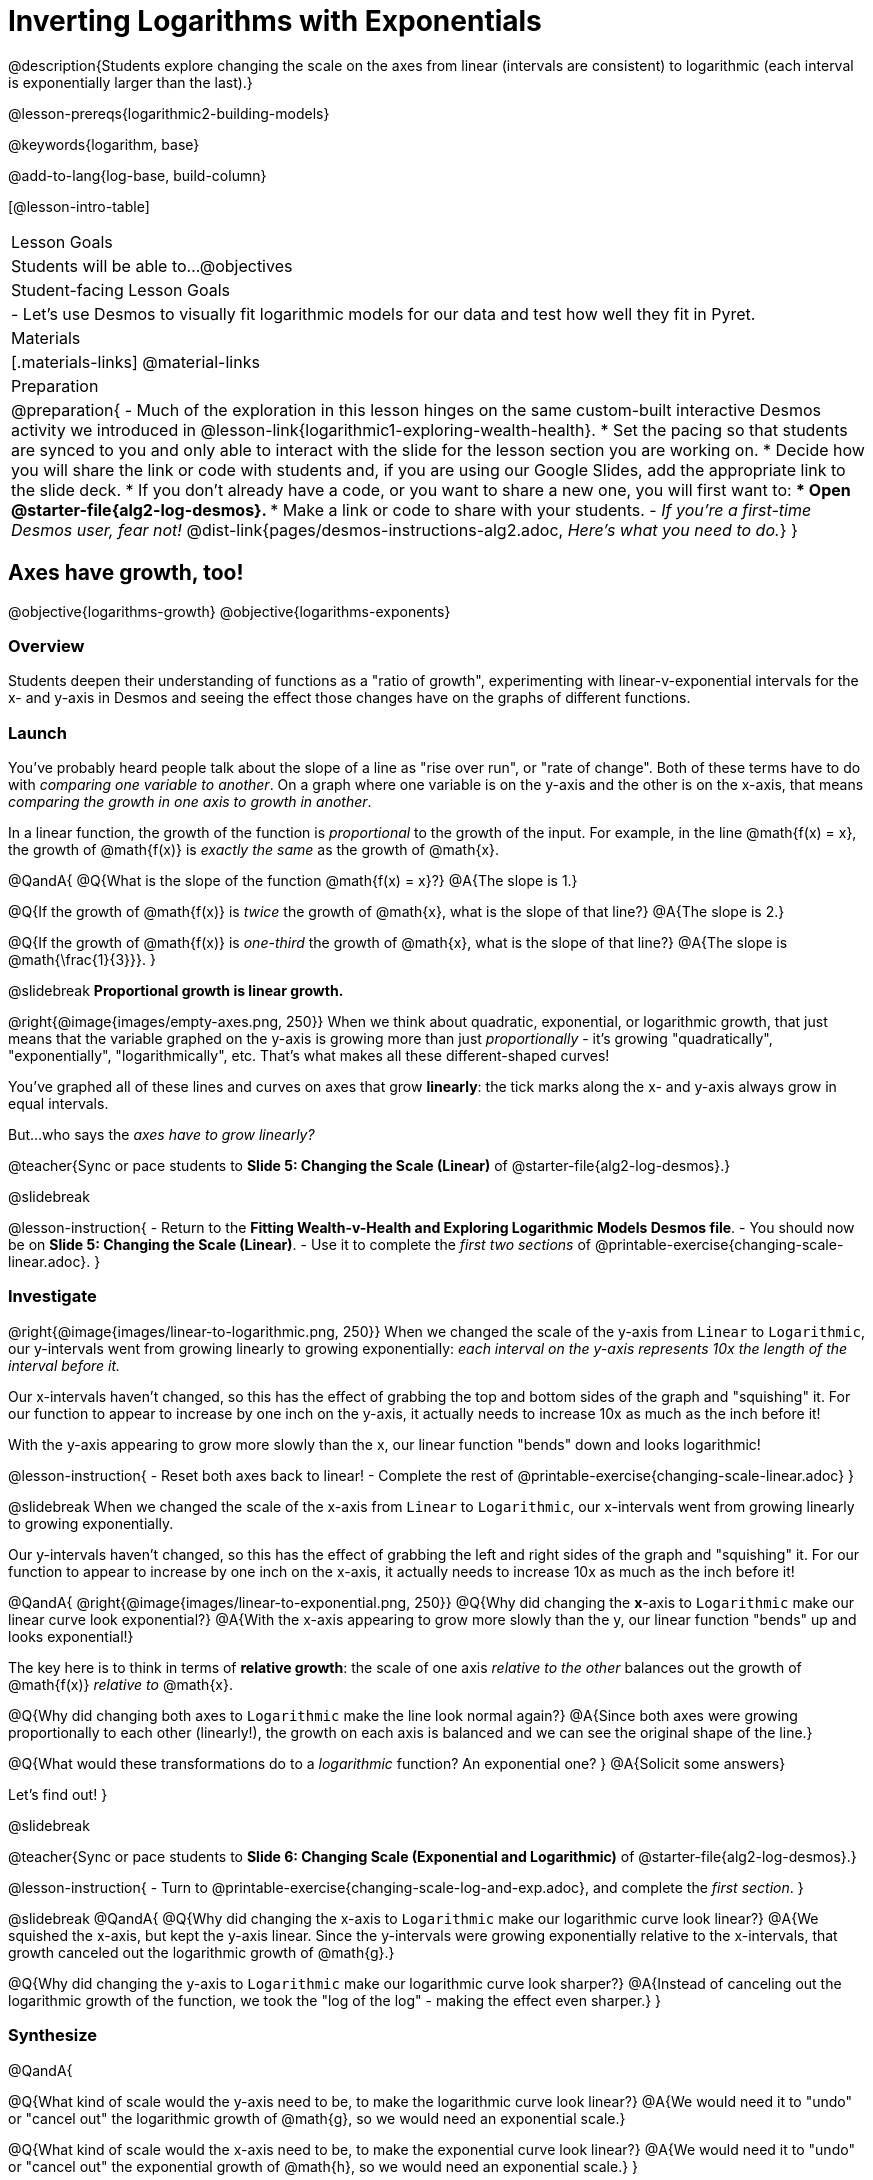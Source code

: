 = Inverting Logarithms with Exponentials

@description{Students explore changing the scale on the axes from linear (intervals are consistent) to logarithmic (each interval is exponentially larger than the last).}

@lesson-prereqs{logarithmic2-building-models}

@keywords{logarithm, base}

@add-to-lang{log-base, build-column}

[@lesson-intro-table]
|===

| Lesson Goals
| Students will be able to...
@objectives

| Student-facing Lesson Goals
|

- Let's use Desmos to visually fit logarithmic models for our data and test how well they fit in Pyret.


| Materials
|[.materials-links]
@material-links


| Preparation
| 
@preparation{
- Much of the exploration in this lesson hinges on the same custom-built interactive Desmos activity we introduced in @lesson-link{logarithmic1-exploring-wealth-health}.
 * Set the pacing so that students are synced to you and only able to interact with the slide for the lesson section you are working on.
 * Decide how you will share the link or code with students and, if you are using our Google Slides, add the appropriate link to the slide deck.
 * If you don't already have a code, or you want to share a new one, you will first want to:
 *** Open @starter-file{alg2-log-desmos}.
 *** Make a link or code to share with your students.
- _If you're a first-time Desmos user, fear not!_ @dist-link{pages/desmos-instructions-alg2.adoc, _Here's what you need to do._}
}

|===


== Axes have growth, too!
@objective{logarithms-growth}
@objective{logarithms-exponents}

=== Overview
Students deepen their understanding of functions as a "ratio of growth", experimenting with linear-v-exponential intervals for the x- and y-axis in Desmos and seeing the effect those changes have on the graphs of different functions.

=== Launch

You've probably heard people talk about the slope of a line as "rise over run", or "rate of change". Both of these terms have to do with _comparing one variable to another_. On a graph where one variable is on the y-axis and the other is on the x-axis, that means _comparing the growth in one axis to growth in another_. 

In a linear function, the growth of the function is _proportional_ to the growth of the input. For example, in the line @math{f(x) = x}, the growth of @math{f(x)} is _exactly the same_ as the growth of @math{x}. 

@QandA{
@Q{What is the slope of the function @math{f(x) = x}?}
@A{The slope is 1.}

@Q{If the growth of @math{f(x)} is _twice_ the growth of @math{x}, what is the slope of that line?}
@A{The slope is 2.}

@Q{If the growth of @math{f(x)} is _one-third_ the growth of @math{x}, what is the slope of that line?}
@A{The slope is @math{\frac{1}{3}}}.
}

@slidebreak
*Proportional growth is linear growth.*

@right{@image{images/empty-axes.png, 250}}
When we think about quadratic, exponential, or logarithmic growth, that just means that the variable graphed on the y-axis is growing more than just _proportionally_ - it's growing "quadratically", "exponentially", "logarithmically", etc. That's what makes all these different-shaped curves!

You've graphed all of these lines and curves on axes that grow *linearly*: the tick marks along the x- and y-axis always grow in equal intervals.

But...who says the _axes have to grow linearly?_

@teacher{Sync or pace students to *Slide 5: Changing the Scale (Linear)* of @starter-file{alg2-log-desmos}.}

@slidebreak

@lesson-instruction{
- Return to the *Fitting Wealth-v-Health and Exploring Logarithmic Models Desmos file*.
- You should now be on *Slide 5: Changing the Scale (Linear)*.
- Use it to complete the _first two sections_ of @printable-exercise{changing-scale-linear.adoc}.
}

=== Investigate

@right{@image{images/linear-to-logarithmic.png, 250}}
When we changed the scale of the y-axis from `Linear` to `Logarithmic`, our y-intervals went from growing linearly to growing exponentially: _each interval on the y-axis represents 10x the length of the interval before it._

Our x-intervals haven't changed, so this has the effect of grabbing the top and bottom sides of the graph and "squishing" it. For our function to appear to increase by one inch on the y-axis, it actually needs to increase 10x as much as the inch before it!

With the y-axis appearing to grow more slowly than the x, our linear function "bends" down and looks logarithmic!

@lesson-instruction{
- Reset both axes back to linear!
- Complete the rest of @printable-exercise{changing-scale-linear.adoc}
}

@slidebreak
When we changed the scale of the x-axis from `Linear` to `Logarithmic`, our x-intervals went from growing linearly to growing exponentially.

Our y-intervals haven't changed, so this has the effect of grabbing the left and right sides of the graph and "squishing" it. For our function to appear to increase by one inch on the x-axis, it actually needs to increase 10x as much as the inch before it!

@QandA{
@right{@image{images/linear-to-exponential.png, 250}}
@Q{Why did changing the *x*-axis to `Logarithmic` make our linear curve look exponential?}
@A{With the x-axis appearing to grow more slowly than the y, our linear function "bends" up and looks exponential!}

The key here is to think in terms of *relative growth*: the scale of one axis _relative to the other_  balances out the growth of @math{f(x)} _relative to_ @math{x}.

@Q{Why did changing both axes to `Logarithmic` make the line look normal again?}
@A{Since both axes were growing proportionally to each other (linearly!), the growth on each axis is balanced and we can see the original shape of the line.}

@Q{What would these transformations do to a _logarithmic_ function? An exponential one? }
@A{Solicit some answers} 

Let's find out!
}

@slidebreak

@teacher{Sync or pace students to *Slide 6: Changing Scale (Exponential and Logarithmic)* of @starter-file{alg2-log-desmos}.}

@lesson-instruction{
- Turn to @printable-exercise{changing-scale-log-and-exp.adoc}, and complete the _first section_.
}

@slidebreak
@QandA{
@Q{Why did changing the x-axis to `Logarithmic` make our logarithmic curve look linear?}
@A{We squished the x-axis, but kept the y-axis linear. Since the y-intervals were growing exponentially relative to the x-intervals, that growth canceled out the logarithmic growth of @math{g}.}

@Q{Why did changing the y-axis to `Logarithmic` make our logarithmic curve look sharper?}
@A{Instead of canceling out the logarithmic growth of the function, we took the "log of the log" - making the effect even sharper.}
}

=== Synthesize

@QandA{

@Q{What kind of scale would the y-axis need to be, to make the logarithmic curve look linear?}
@A{We would need it to "undo" or "cancel out" the logarithmic growth of @math{g}, so we would need an exponential scale.}

@Q{What kind of scale would the x-axis need to be, to make the exponential curve look linear?}
@A{We would need it to "undo" or "cancel out" the exponential growth of @math{h}, so we would need an exponential scale.}
}

== Changing the Scale to Fit a Model
@objective{model-fit-function}
@objective{logarithms-exponents}

=== Overview
Students take what they've learned about changing the scale, and apply it to their scatter plots of income v. lifespan.

=== Launch

@teacher{Sync or pace students to *Slide 7: Wealth-v-Health (Logarithmic)* of @starter-file{alg2-log-desmos}.}

@lesson-instruction{
- Let's return to the *Fitting Wealth-v-Health and Exploring Logarithmic Models Desmos file*, and open @starter-file{alg2-countries}.
- You should now be on Slide 7: "Wealth-v-Health (Logarithmic)".
- Use it to complete the first section of @printable-exercise{fitting-logarithmic-models.adoc}.
}

@QandA{
@Q{What values did you come up with for @math{a} and @math{k} in your best-guess logarithmic model?}
@A{Record different students' responses for @math{a} and @math{k} on the board.}

@Q{How do your @math{a} and @math{k} values compare with those of other students'? Are they very similar or very different?}

@Q{What were the @math{S} values for these models?}
}

@slidebreak

Trial-and-error only gets us so far, and it's not clear that we would ever stumble upon the optimal model. We need something like Pyret's `lr-plot`, which uses computational methods to find the optimal model.

@lesson-point{
Data Scientists often use transformations to stretch their data into shapes that are easier to work with, and then reverse the transformation when they are done. 
}

If only we could _transform_ this data to make it appear linear... Then we could use `lr-plot` to fit the optimal model, and reverse the transformation to get the optimal @vocab{logarithmic model}!

=== Investigate

@lesson-instruction{
- Complete the last section of @printable-exercise{fitting-logarithmic-models.adoc}.
- Be ready to share your logarithmic model, and your answer to the last question!
}

@teacher{
Students will be switching the x-axis of their graph from linear to logarithmic in this section. Make sure they are toggling back and forth between the two views as they look for the best-fitting model.
}

@slidebreak

@vspace{1ex}

It's all about balancing rates of change...

@QandA{
@Q{A person running on a treadmill doesn't change location. Why not?}
@A{Their forward movement is balanced by the backwards movement of the treadmill.}

@Q{If they run faster and faster, what needs to happen to the treadmill to keep them in the same place?}
@A{The treadmill needs to go faster as well. As long as the treadmill speed increases at the same rate as the runner, they will balance one another's growth.}

@Q{How is the treadmill example comparable to what we've done with our x-axis transformation?}
@A{We are speeding up the growth intervals on the x-axis to "keep up with" the speed of growth in the data so that we can see the pattern better.}
}

@slidebreak

By _transforming the x-axis_ to grow exponentially, we squashed the coordinate plane so that each interval on the x-axis represents 10x the growth in `pc-gdp` as the one before it. This balances out the logarithmic growth in `median-lifespan`, and warps our logarithmic model so that the curve looks like linear.

@QandA{
@Q{How did changing the scale impact the quality of your model?  Were you able to get a better @vocab{S-value} with the `logarithmic2` model you made on the logarithmic scale than with the `logarithmic` model you made on the linear scale?}
@A{Answers will vary.}
}


++++
<style>
/* squish the list items inside the shortListItems box */
.shortListItems ol p { margin: 0 }
</style>
++++
[.shortListItems]
@strategy{Undoing a Log by taking the...Log?}{

Relationships in our scatter plot represent a _ratio of growth_ between two quantities. Consider a simple ratio like 1:3. This means the first quantity grows by one third _with respect to the other_. It can by turned into 1:1 in two ways:

1. Transform the *first* quantity (_multiply_ by 3)
2. Transform the *second* quantity (_divide_ by 3)

In our scatter plot, the ratio is the growth in `median-lifespan` v. the growth in `pc-gdp`. The growth of one is logarithmic _with respect to the growth of the other_. This means there are two ways to linearize the data:

1. Transform the *x-axis* to match the *y* (take the _log_)
2. Transform the *y-axis* to match the *x* (raise to an _exponent_)

We've chosen the first option because _Desmos doesn't offer an exponential transformation of the axes_. There's no way to even let kids experiment, without jumping straight to Pyret! Another reason is that the range of the `median-lifespan` data is so small (52-85 years) relative to the range of `pc-gdp` (600-144,000 dollars) that the transformation has less of an effect on the y-axis than it does on the x-axis!

While the treadmill/ratio analogy doesn't cover inverses in any real depth, the treadmill analogy opens the door to discussing how one kind of change can "cancel out" or "undo" another. We are working to add additional material on inverse functions to our Algebra 2 materials, and hope to release them in the coming year!
}

=== Synthesize

@QandA{
@Q{How does seeing the point cloud as linear help us think about logarithmic growth?}
@A{It's more straight forward to try to visually fit a line than it is to visually fit a curve.}

@Q{Transforming the axes only makes things _look_ linear - the actual points haven't changed at all, and we still can't use linear regression to find the best logarithmic model... Can you think of a way we could transform the _data_, instead of the axes?}
@A{Give students a chance to share their ideas, but no need to answer the question. That's what @lesson-link{logarithmic4-linearization} is all about!}
}

@slidebreak

Linear regression allows us to find the *computationally optimal model*, not just a model that "fit really well."

@QandA{
@Q{In this project, do we know whether or not our model is the _best?_}
@A{We _do_ know!}

@Q{How do you know?}
@A{By linearizing the data and applying linear regression, we were able to find the optimal model for the transformed dataset. When the transformation is reversed, the optimal linear model becomes the optimal logarithmic one.}
}
